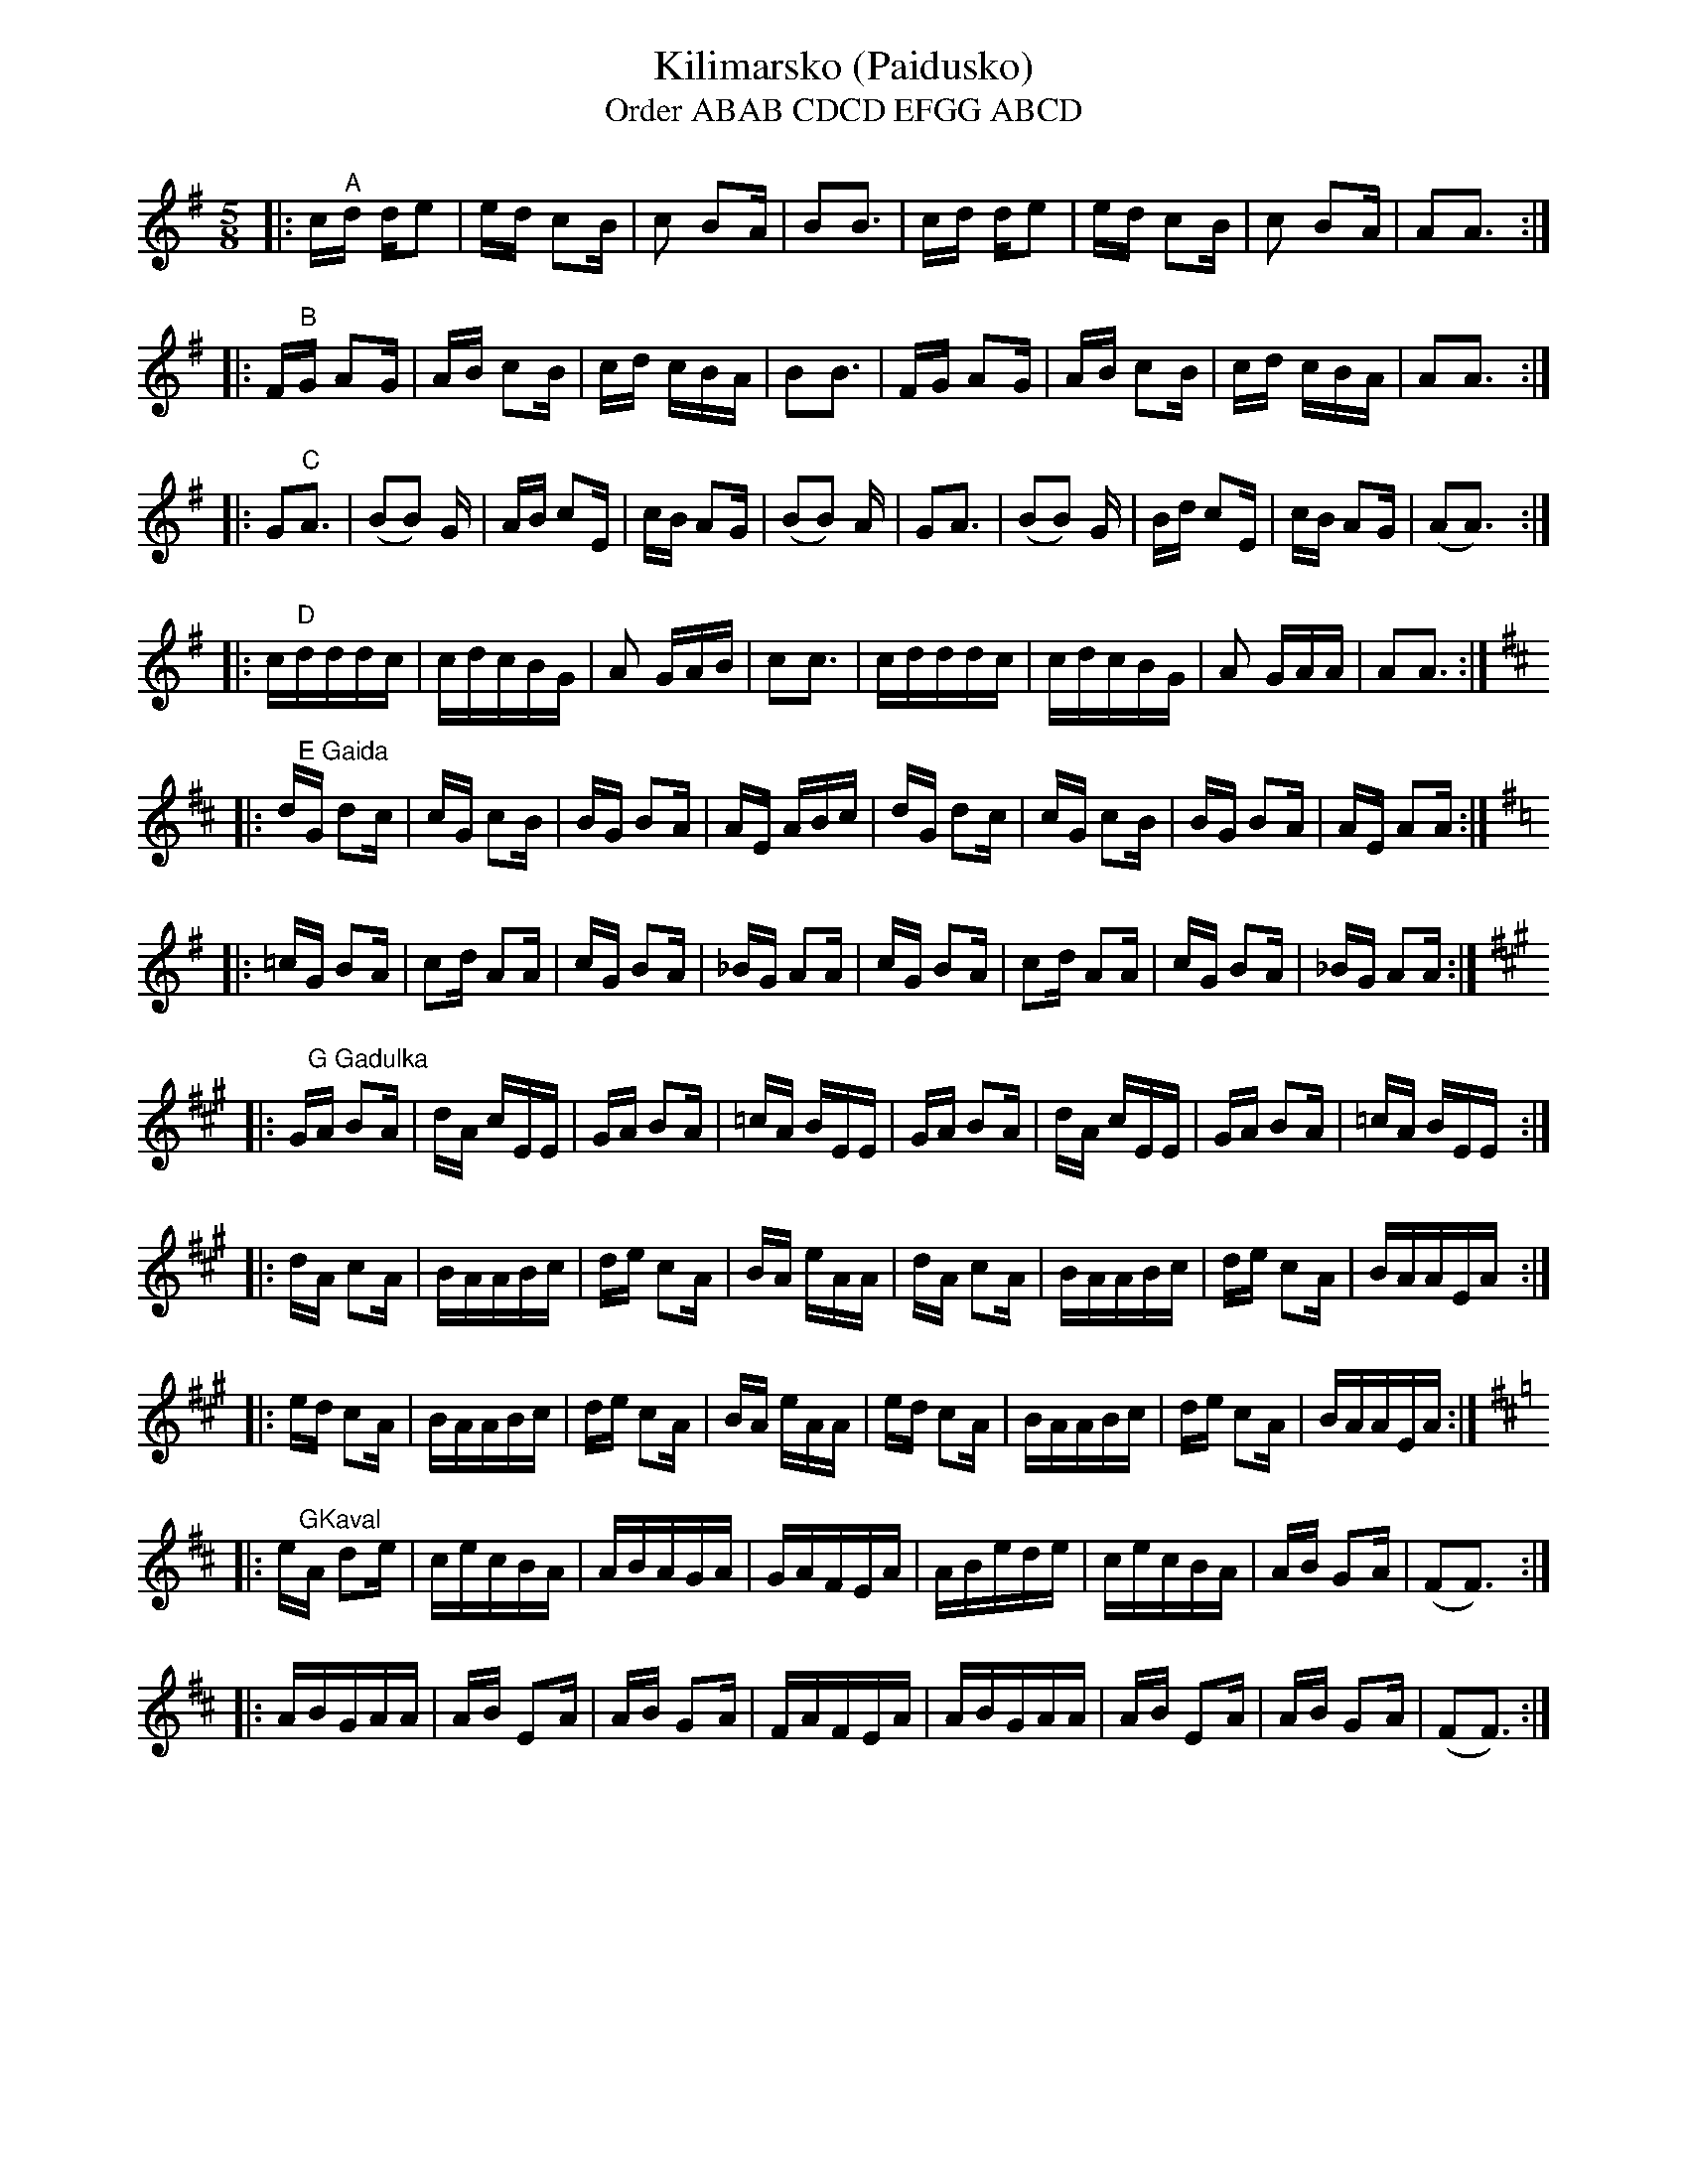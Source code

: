 %%font Helvetica-Narrow-Bold
%%topspace -.75cm
%%textfont       Times-Bold 13.0
%%textfont       Times-Roman 7.0
%%scale .76
%%stretchlast 0
%%stretchstaff 0
X: 1
T: Kilimarsko (Paidusko)
T:
T: Order ABAB CDCD EFGG ABCD
M: 5/8
K: G
|:c"^A"d de2|ed c2B|c2 B2A|B2B3|cd de2|ed c2B|c2 B2A|A2A3:|
|:F"^B"G A2G|AB c2B|cd cBA|B2B3|FG A2G|AB c2B|cd cBA|A2A3:|
|:G2"^C"A3|(B2B2) G|AB c2E|cB A2G|(B2B2) A|G2A3|(B2B2) G|Bd c2E|cB A2G|(A2A3):|
|:c"D"dddc|cdcBG|A2 GAB|c2c3|cdddc|cdcBG|A2 GAA|A2A3:|
K: A mix
|:d"^E Gaida"G d2c|cG c2B|BG B2A|AE ABc|dG d2c|cG c2B|BG B2A|AE A2A:|
K: G
|:=cG B2A|c2d A2A|cG B2A|_BG A2A|cG B2A|c2d A2A|cG B2A|_BG A2A:|
K: A
|:G"G Gadulka"A B2A|dA cEE|GA B2A|=cA BEE|GA B2A|dA cEE|GA B2A|=cA BEE:|
|:dA c2A|BAABc|de c2A|BA eAA|dA c2A|BAABc|de c2A|BAAEA:|
|:ed c2A|BAABc|de c2A|BA eAA|ed c2A|BAABc|de c2A|BAAEA:|
K: A mix
|:e"^GKaval"A d2e|cecBA|ABAGA|GAFEA|ABede|cecBA|AB G2A|(F2F3):|
|:ABGAA|AB E2A|AB G2A|FAFEA|ABGAA|AB E2A|AB G2A|(F2F3):|








